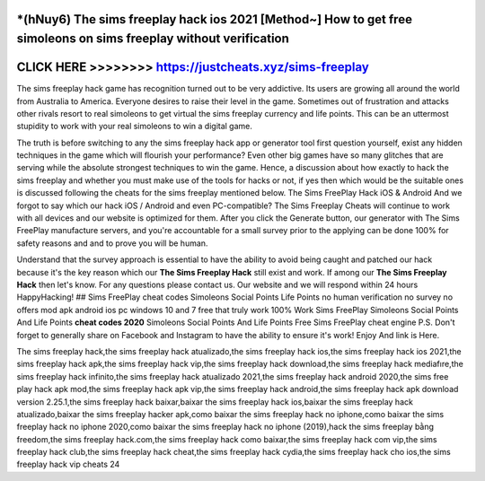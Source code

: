 *(hNuy6) The sims freeplay hack ios 2021 [Method~] How to get free simoleons on sims freeplay without verification
==================================================================================================================




CLICK HERE >>>>>>>> https://justcheats.xyz/sims-freeplay
========================================================


The sims freeplay hack game has recognition turned out to be very addictive. Its users are growing all around the world from Australia to America. Everyone desires to raise their level in the game. Sometimes out of frustration and attacks other rivals resort to real simoleons to get virtual the sims freeplay currency and life points. This can be an uttermost stupidity to work with your real simoleons to win a digital game.

The truth is before switching to any the sims freeplay hack app or generator tool first question yourself, exist any hidden techniques in the game which will flourish your performance? Even other big games have so many glitches that are serving while the absolute strongest techniques to win the game. Hence, a discussion about how exactly to hack the sims freeplay and whether you must make use of the tools for hacks or not, if yes then which would be the suitable ones is discussed following the cheats for the sims freeplay mentioned below. The Sims FreePlay Hack iOS & Android And we forgot to say which our hack iOS / Android and even PC-compatible? The Sims Freeplay Cheats will continue to work with all devices and our website is optimized for them. After you click the Generate button, our generator with The Sims FreePlay manufacture servers, and you're accountable for a small survey prior to the applying can be done 100% for safety reasons and and to prove you will be human.

Understand that the survey approach is essential to have the ability to avoid being caught and patched our hack because it's the key reason which our **The Sims Freeplay Hack** still exist and work. If among our **The Sims Freeplay Hack** then let's know. For any questions please contact us. Our website and we will respond within 24 hours HappyHacking! ## Sims FreePlay cheat codes Simoleons Social Points Life Points no human verification no survey no offers mod apk android ios pc windows 10 and 7 free that truly work 100% Work Sims FreePlay Simoleons Social Points And Life Points **cheat codes 2020** Simoleons Social Points And Life Points Free Sims FreePlay cheat engine P.S. Don't forget to generally share on Facebook and Instagram to have the ability to ensure it's work! Enjoy And link is Here.

The sims freeplay hack,the sims freeplay hack atualizado,the sims freeplay hack ios,the sims freeplay hack ios 2021,the sims freeplay hack apk,the sims freeplay hack vip,the sims freeplay hack download,the sims freeplay hack mediafıre,the sims freeplay hack infinito,the sims freeplay hack atualizado 2021,the sims freeplay hack android 2020,the sims free play hack apk mod,the sims freeplay hack apk vip,the sims freeplay hack android,the sims freeplay hack apk download version 2.25.1,the sims freeplay hack baixar,baixar the sims freeplay hack ios,baixar the sims freeplay hack atualizado,baixar the sims freeplay hacker apk,como baixar the sims freeplay hack no iphone,como baixar the sims freeplay hack no iphone 2020,como baixar the sims freeplay hack no iphone (2019),hack the sims freeplay bằng freedom,the sims freeplay hack.com,the sims freeplay hack como baixar,the sims freeplay hack com vip,the sims freeplay hack club,the sims freeplay hack cheat,the sims freeplay hack cydia,the sims freeplay hack cho ios,the sims freeplay hack vip cheats 24
